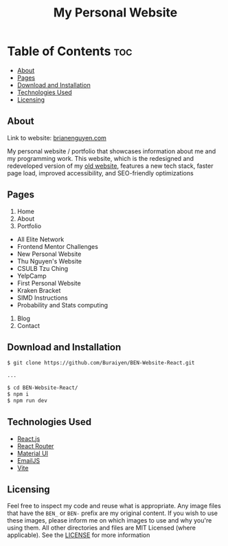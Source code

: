 #+title: My Personal Website

* Table of Contents :toc:
  - [[#about][About]]
  - [[#pages][Pages]]
  - [[#download-and-installation][Download and Installation]]
  - [[#technologies-used][Technologies Used]]
  - [[#licensing][Licensing]]

** About
Link to website: [[https://brianenguyen.com][brianenguyen.com]]

My personal website / portfolio that showcases information about me and my
programming work. This website, which is the redesigned and redeveloped version of my [[https://github.com/Buraiyen/BEN-Website][old
website]], features a new tech stack, faster page load, improved accessibility,
and SEO-friendly optimizations

** Pages
1. Home
2. About
3. Portfolio

- All Elite Network
- Frontend Mentor Challenges
- New Personal Website
- Thu Nguyen's Website
- CSULB Tzu Ching
- YelpCamp
- First Personal Website
- Kraken Bracket
- SIMD Instructions
- Probability and Stats computing

4. Blog
5. Contact

** Download and Installation
#+begin_src sh
$ git clone https://github.com/Buraiyen/BEN-Website-React.git

...

$ cd BEN-Website-React/
$ npm i
$ npm run dev
#+end_src

** Technologies Used
- [[https://reactjs.org/][React.js]]
- [[https://reactrouter.com/en/main][React Router]]
- [[https://mui.com/][Material UI]]
- [[https://www.emailjs.com/][EmailJS]]
- [[https://vitejs.dev/][Vite]]

** Licensing
Feel free to inspect my code and reuse what is appropriate. Any image files that
have the =BEN_= or =BEN-= prefix are my original content. If you wish to use
these images, please inform me on which images to use and why you're
using them. All other directories and files are MIT Licensed (where applicable).
See the [[./LICENSE][LICENSE]] for more information

